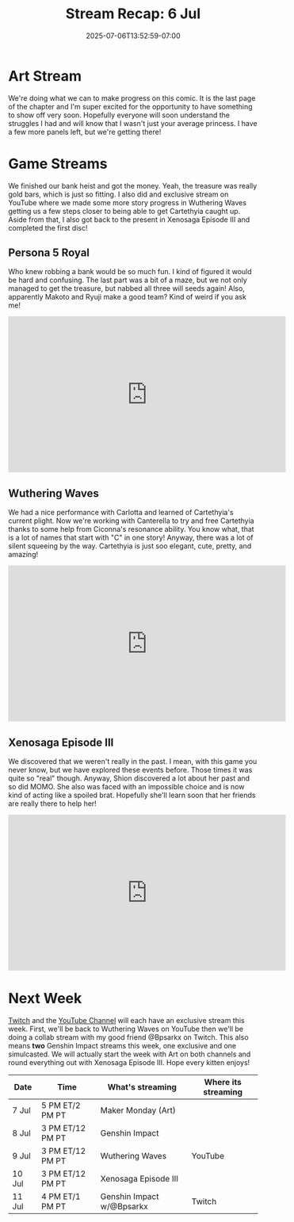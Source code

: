 #+TITLE: Stream Recap: 6 Jul
#+DATE: 2025-07-06T13:52:59-07:00
#+DRAFT: false
#+DESCRIPTION:
#+TAGS[]: stream recap news
#+KEYWORDS[]:
#+SLUG:
#+SUMMARY: A slightly shorter week this week because of a holiday. We still managed to work on our comic page during Maker Monday and managed and exclusive stream on YouTube. Other than that we finished our bank heist and even got back to the future (sort of). So a good week, methinks!

* Art Stream
We're doing what we can to make progress on this comic. It is the last page of the chapter and I'm super excited for the opportunity to have something to show off very soon. Hopefully everyone will soon understand the struggles I had and will know that I wasn't just your average princess. I have a few more panels left, but we're getting there!
* Game Streams
We finished our bank heist and got the money. Yeah, the treasure was really gold bars, which is just so fitting. I also did and exclusive stream on YouTube where we made some more story progress in Wuthering Waves getting us a few steps closer to being able to get Cartethyia caught up. Aside from that, I also got back to the present in Xenosaga Episode III and completed the first disc!
** Persona 5 Royal
Who knew robbing a bank would be so much fun. I kind of figured it would be hard and confusing. The last part was a bit of a maze, but we not only managed to get the treasure, but nabbed all three will seeds again! Also, apparently Makoto and Ryuji make a good team? Kind of weird if you ask me!
#+begin_export html
<iframe width="560" height="315" src="https://www.youtube.com/embed/UN3Xl5JVj0k?si=52Ll44kyI1Xfrfaj" title="YouTube video player" frameborder="0" allow="accelerometer; autoplay; clipboard-write; encrypted-media; gyroscope; picture-in-picture; web-share" referrerpolicy="strict-origin-when-cross-origin" allowfullscreen></iframe>
#+end_export
** Wuthering Waves
We had a nice performance with Carlotta and learned of Cartethyia's current plight. Now we're working with Canterella to try and free Cartethyia thanks to some help from Ciconna's resonance ability. You know what, that is a lot of names that start with "C" in one story! Anyway, there was a lot of silent squeeing by the way. Cartethyia is just soo elegant, cute, pretty, and amazing!
#+begin_export html
<iframe width="560" height="315" src="https://www.youtube.com/embed/nQqt3r_FoQw?si=R11brSoOpeTXYfQ4" title="YouTube video player" frameborder="0" allow="accelerometer; autoplay; clipboard-write; encrypted-media; gyroscope; picture-in-picture; web-share" referrerpolicy="strict-origin-when-cross-origin" allowfullscreen></iframe>
#+end_export
** Xenosaga Episode III
We discovered that we weren't really in the past. I mean, with this game you never know, but we have explored these events before. Those times it was quite so "real" though. Anyway, Shion discovered a lot about her past and so did MOMO. She also was faced with an impossible choice and is now kind of acting like a spoiled brat. Hopefully she'll learn soon that her friends are really there to help her!
#+begin_export html
<iframe width="560" height="315" src="https://www.youtube.com/embed/xbvdZy3_ugI?si=A4k3AvHN-dNRp7go" title="YouTube video player" frameborder="0" allow="accelerometer; autoplay; clipboard-write; encrypted-media; gyroscope; picture-in-picture; web-share" referrerpolicy="strict-origin-when-cross-origin" allowfullscreen></iframe>
#+end_export
* Next Week
[[https://www.twitch.tv/yayoi_chi][Twitch]] and the [[https://www.youtube.com/@yayoi-chi][YouTube Channel]] will each have an exclusive stream this week. First, we'll be back to Wuthering Waves on YouTube then we'll be doing a collab stream with my good friend @Bpsarkx on Twitch. This also means *two* Genshin Impact streams this week, one exclusive and one simulcasted. We will actually start the week with Art on both channels and round everything out with Xenosaga Episode III. Hope every kitten enjoys!
#+attr_html: :align center :width 100% :title Next week's Schedule :alt Next week's schedule (see the table below)!
[[/~yayoi/images/schedules/2025/7Jul.png]]
| Date   | Time             | What's streaming           | Where its streaming |
|--------+------------------+----------------------------+---------------------|
| 7 Jul  | 5 PM ET/2 PM PT  | Maker Monday (Art)         |                     |
| 8 Jul  | 3 PM ET/12 PM PT | Genshin Impact             |                     |
| 9 Jul  | 3 PM ET/12 PM PT | Wuthering Waves            | YouTube             |
| 10 Jul | 3 PM ET/12 PM PT | Xenosaga Episode III       |                     |
| 11 Jul | 4 PM ET/1 PM PT  | Genshin Impact  w/@Bpsarkx | Twitch              |